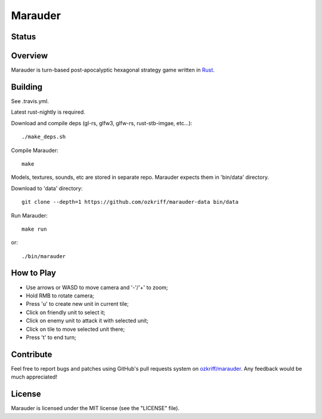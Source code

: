 Marauder
########

Status
======

|travis-img|


Overview
========

Marauder is turn-based post-apocalyptic hexagonal strategy game
written in Rust_.

|screenshot|


Building
========

See .travis.yml.

Latest rust-nightly is required.

Download and compile deps (gl-rs, glfw3, glfw-rs, rust-stb-imgae, etc...)::

    ./make_deps.sh

Compile Marauder::

    make

Models, textures, sounds, etc are stored in separate repo.
Marauder expects them in 'bin/data' directory.

Download to 'data' directory::

    git clone --depth=1 https://github.com/ozkriff/marauder-data bin/data

Run Marauder::

    make run

or::

    ./bin/marauder


How to Play
===========

- Use arrows or WASD to move camera and '-'/'+' to zoom;
- Hold RMB to rotate camera;
- Press 'u' to create new unit in current tile;
- Click on friendly unit to select it;
- Click on enemy unit to attack it with selected unit;
- Click on tile to move selected unit there;
- Press 't' to end turn;


Contribute
==========

Feel free to report bugs and patches using GitHub's pull requests
system on `ozkriff/marauder`_.  Any feedback would be much appreciated!


License
=======

Marauder is licensed under the MIT license (see the "LICENSE" file).


.. |travis-img| image:: https://travis-ci.org/ozkriff/marauder.png?branch=master
.. _Rust: https://rust-lang.org
.. |screenshot| image:: http://i.imgur.com/U0iHH5R.gif
.. _`ozkriff/marauder`: https://github.com/ozkriff/marauder
